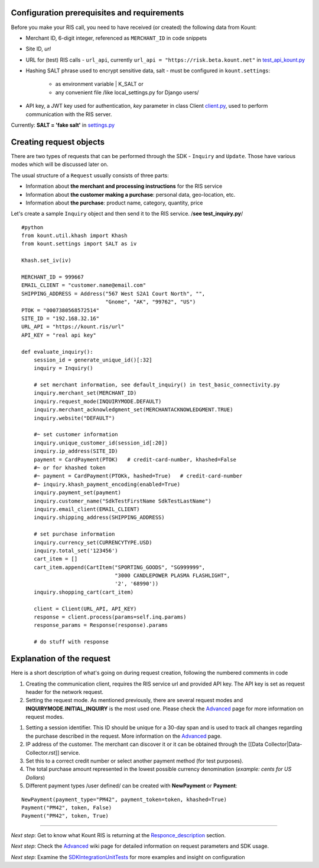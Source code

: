 Configuration prerequisites and requirements
============================================

Before you make your RIS call, you need to have received (or created)
the following data from Kount: 

* Merchant ID, 6-digit integer, referenced as ``MERCHANT_ID`` in code snippets 

* Site ID, *url*

* URL for (test) RIS calls - ``url_api``, currently ``url_api = "https://risk.beta.kount.net"`` in `test\_api\_kount.py <https://github.com/Kount/kount-ris-python-sdk/blob/master/tests/test_api_kount.py>`__

* Hashing SALT phrase used to encrypt sensitive data, salt - must be configured in ``kount.settings``:

    * as environment variable | K_SALT or 
    * any convenient file /like local\_settings.py for Django users/

* API key, a JWT key used for authentication, *key* parameter in class Client `client.py <https://github.com/Kount/kount-ris-python-sdk/blob/master/kount/client.py>`__, used to perform communication with the RIS server.



Currently: **SALT = 'fake salt'** in `settings.py <https://github.com/Kount/kount-ris-python-sdk/blob/master/kount/settings.py>`__

Creating request objects
========================

There are two types of requests that can be performed through the SDK -
``Inquiry`` and ``Update``. Those have various modes which will be
discussed later on.

The usual structure of a ``Request`` usually consists of three parts: 

* Information about **the merchant and processing instructions** for the RIS service 

* Information about **the customer making a purchase**: personal data, geo-location, etc. 

* Information about **the purchase**: product name, category, quantity, price

Let's create a sample ``Inquiry`` object and then send it to the RIS
service. /**see test\_inquiry.py**/

::

    #python
    from kount.util.khash import Khash
    from kount.settings import SALT as iv

    Khash.set_iv(iv)

    MERCHANT_ID = 999667
    EMAIL_CLIENT = "customer.name@email.com"
    SHIPPING_ADDRESS = Address("567 West S2A1 Court North", "",
                               "Gnome", "AK", "99762", "US")
    PTOK = "0007380568572514"
    SITE_ID = "192.168.32.16"
    URL_API = "https://kount.ris/url"
    API_KEY = "real api key"

    def evaluate_inquiry():
        session_id = generate_unique_id()[:32]
        inquiry = Inquiry()

        # set merchant information, see default_inquiry() in test_basic_connectivity.py
        inquiry.merchant_set(MERCHANT_ID)
        inquiry.request_mode(INQUIRYMODE.DEFAULT)
        inquiry.merchant_acknowledgment_set(MERCHANTACKNOWLEDGMENT.TRUE)
        inquiry.website("DEFAULT")
        
        #~ set customer information
        inquiry.unique_customer_id(session_id[:20])
        inquiry.ip_address(SITE_ID)
        payment = CardPayment(PTOK)   # credit-card-number, khashed=False
        #~ or for khashed token
        #~ payment = CardPayment(PTOKk, hashed=True)   # credit-card-number
        #~ inquiry.khash_payment_encoding(enabled=True)
        inquiry.payment_set(payment) 
        inquiry.customer_name("SdkTestFirstName SdkTestLastName")
        inquiry.email_client(EMAIL_CLIENT)
        inquiry.shipping_address(SHIPPING_ADDRESS)

        # set purchase information
        inquiry.currency_set(CURRENCYTYPE.USD)
        inquiry.total_set('123456')
        cart_item = []
        cart_item.append(CartItem("SPORTING_GOODS", "SG999999",
                                  "3000 CANDLEPOWER PLASMA FLASHLIGHT",
                                  '2', '68990'))
        inquiry.shopping_cart(cart_item)

        client = Client(URL_API, API_KEY)
        response = client.process(params=self.inq.params)
        response_params = Response(response).params
        
        # do stuff with response

Explanation of the request
==========================

Here is a short description of what's going on during request creation,
following the numbered comments in code

#. Creating the communication client, requires the RIS service url and provided API key. The API key is set as request header for the network request.

#. Setting the request mode. As mentioned previously, there are several request modes and **INQUIRYMODE.INITIAL_INQUIRY** is the most  used one. Please check the Advanced_  page for more information on request modes.

.. _Advanced: https://github.com/Kount/kount-ris-python-sdk/wiki/Advanced.rst/

__ Advanced_ 

#. Setting a session identifier. This ID should be unique for a 30-day span and is used to track all changes regarding the purchase   described in the request. More information on the Advanced_ page.

#. IP address of the customer. The merchant can discover it or it can be obtained through the [[Data Collector|Data-Collector.rst]] service.

#. Set this to a correct credit number or select another payment  method (for test purposes).

#. The total purchase amount represented in the lowest possible currency denomination (*example: cents for US Dollars*)

#. Different payment types /user defined/ can be created with **NewPayment** or **Payment**:

::

    NewPayment(payment_type="PM42", payment_token=token, khashed=True) 
    Payment("PM42", token, False)
    Payment("PM42", token, True)

--------------

.. _Responce_description: https://github.com/Kount/kount-ris-python-sdk/wiki/Responce_description.rst/

__ Responce_description_ 

.. _SDKIntegrationUnitTests: https://github.com/Kount/kount-ris-python-sdk/wiki/SDK-Integration-&-Unit-Tests.rst/

__ SDKIntegrationUnitTests_ 


*Next step*: Get to know what Kount RIS is returning at the Responce_description_ section.

*Next step*: Check the Advanced_ wiki page for detailed information on request parameters and SDK usage.

*Next step*: Examine the SDKIntegrationUnitTests_ for more examples and insight on configuration
